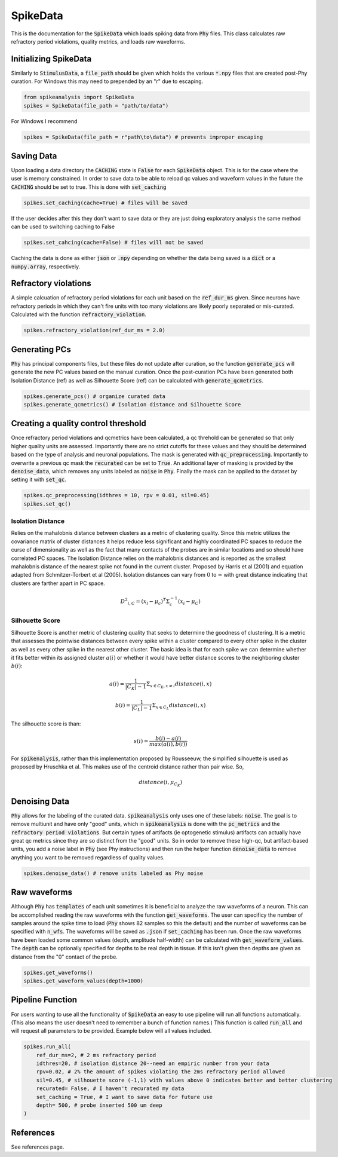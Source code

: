 SpikeData
=========

This is the documentation for the :code:`SpikeData` which loads spiking data from :code:`Phy` files. This class
calculates raw refractory period violations, quality metrics, and loads raw waveforms.

Initializing SpikeData
----------------------

Similarly to :code:`StimulusData`, a :code:`file_path` should be given which holds the various :code:`*.npy` files
that are created post-Phy curation. For Windows this may need to prepended by an "r" due to escaping.

.. code-block:: python

    from spikeanalysis import SpikeData
    spikes = SpikeData(file_path = "path/to/data")

For Windows I recommend

.. code-block:: python

    spikes = SpikeData(file_path = r"path\to\data") # prevents improper escaping

Saving Data
-----------

Upon loading a data directory the :code:`CACHING` state is :code:`False` for each :code:`SpikeData` object. This
is for the case where the user is memory constrained. In order to save data to be able to reload qc values and 
waveform values in the future the :code:`CACHING` should be set to true. This is done with :code:`set_caching`

.. code-block:: python

    spikes.set_caching(cache=True) # files will be saved

If the user decides after this they don't want to save data or they are just doing exploratory analysis the same
method can be used to switching caching to False

.. code-block:: python

    spikes.set_cahcing(cache=False) # files will not be saved


Caching the data is done as either :code:`json` or :code:`.npy` depending on whether the data being saved is a 
:code:`dict` or a :code:`numpy.array`, respectively.


Refractory violations
---------------------

A simple calcuation of refractory period violations for each unit based on the :code:`ref_dur_ms` given. Since
neurons have refractory periods in which they can't fire units with too many violations are likely poorly separated
or mis-curated. Calculated with the function :code:`refractory_violation`. 

.. code-block:: python

    spikes.refractory_violation(ref_dur_ms = 2.0) 


Generating PCs
--------------

:code:`Phy` has principal components files, but these files do not update after curation, so the function :code:`generate_pcs`
will generate the new PC values based on the manual curation. Once the post-curation PCs have been generated both Isolation 
Distance (ref) as well as Silhouette Score (ref) can be calculated with :code:`generate_qcmetrics`.

.. code-block:: python

    spikes.generate_pcs() # organize curated data
    spikes.generate_qcmetrics() # Isolation distance and Silhouette Score


Creating a quality control threshold
------------------------------------

Once refractory period violations and qcmetrics have been calculated, a qc threhold can be generated so that only higher quality
units are assessed. Importantly there are no strict cutoffs for these values and they should be determined based on the type of
analysis and neuronal populations. The mask is generated with :code:`qc_preprocessing`. Importantly to overwrite a previous qc mask
the :code:`recurated` can be set to :code:`True`. An additional layer of masking is provided by the :code:`denoise_data`, which 
removes any units labeled as :code:`noise` in :code:`Phy`. Finally the mask can be applied to the dataset by setting it with 
:code:`set_qc`.

.. code-block:: python

    spikes.qc_preprocessing(idthres = 10, rpv = 0.01, sil=0.45)
    spikes.set_qc()


Isolation Distance
^^^^^^^^^^^^^^^^^^

Relies on the mahalobnis distance between clusters as a metric of clustering quality. Since this metric utilizes the covariance
matrix of cluster distances it helps reduce less significant and highly coordinated PC spaces to reduce the curse of dimensionality
as well as the fact that many contacts of the probes are in similar locations and so should have correlated PC spaces. The Isolation
Distance relies on the mahalobnis distances and is reported as the smallest mahalobnis distance of the nearest spike not found in the 
current cluster. Proposed by Harris et al (2001) and equation adapted from Schmitzer-Torbert et al (2005). Isolation distances can vary 
from :math:`0` to :math:`\infty` with great distance indicating that clusters are farther apart in PC space.

.. math::

    {D^2}_{i,C} = (x_i - \mu_{c})^T \Sigma_c^{-1}(x_i - \mu_C)


Silhouette Score
^^^^^^^^^^^^^^^^

Silhouette Score is another metric of clustering quality that seeks to determine the goodness of clustering. It is a metric that assesses
the pointwise distances between every spike within a cluster compared to every other spike in the cluster as well as every other spike in
the nearest other cluster. The basic idea is that for each spike we can determine whether it fits better within its assigned cluster :math:`a(i)` or 
whether it would have better distance scores to the neighboring cluster :math:`b(i)`:

.. math::

    a(i) = \frac{1}{|C_K| - 1} \Sigma_{x \in C_K, x \neq i} distance(i, x)

    b(i) = \frac{1}{|C_L| - 1} \Sigma_{x \in C_L} distance(i, x)

The silhouette score is than:

.. math::

    s(i) = \frac{b(i) - a(i)}{max(a(i), b(i))}

For :code:`spikenalysis`, rather than this implementation proposed by Rousseeuw, the simplified silhouette is used as proposed by Hruschka et al.
This makes use of the centroid distance rather than pair wise. So,

.. math::

    distance(i, \mu_{C_K})

Denoising Data
--------------

:code:`Phy` allows for the labeling of the curated data. :code:`spikeanalysis` only uses one of these labels: :code:`noise`. The 
goal is to remove multiunit and have only "good" units, which in :code:`spikeanalysis` is done with the :code:`pc_metrics` and 
the :code:`refractory period violations`. But certain types of artifacts (ie optogenetic stimulus) artifacts can actually have
great qc metrics since they are so distinct from the "good" units. So in order to remove these high-qc, but artifact-based 
units, you add a noise label in :code:`Phy` (see Phy instructions) and then run the helper function :code:`denoise_data` to 
remove anything you want to be removed regardless of quality values.

.. code-block:: python

    spikes.denoise_data() # remove units labeled as Phy noise

Raw waveforms
-------------

Although :code:`Phy` has :code:`templates` of each unit sometimes it is beneficial to analyze the raw waveforms of a neuron. This
can be accomplished reading the raw waveforms with the function :code:`get_waveforms`. The user can specificy the number of samples
around the spike time to load (:code:`Phy` shows 82 samples so this the default) and the number of waveforms can be specified with
:code:`n_wfs`. The waveforms will be saved as :code:`.json` if :code:`set_caching` has been run. Once the raw waveforms have been 
loaded some common values (depth, amplitude half-width) can be calculated with :code:`get_waveform_values`. The :code:`depth` can
be optionally specified for depths to be real depth in tissue. If this isn't given then depths are given as distance from the "0"
contact of the probe.

.. code-block:: python
    
    spikes.get_waveforms()
    spikes.get_waveform_values(depth=1000)
    

Pipeline Function
-----------------

For users wanting to use all the functionality of :code:`SpikeData` an easy to use pipeline will run all functions automatically. (This
also means the user doesn't need to remember a bunch of function names.) This function is called :code:`run_all` and will request all
parameters to be provided. Example below will all values included.

.. code-block:: python

    spikes.run_all(
        ref_dur_ms=2, # 2 ms refractory period
        idthres=20, # isolation distance 20--need an empiric number from your data
        rpv=0.02, # 2% the amount of spikes violating the 2ms refractory period allowed
        sil=0.45, # silhouette score (-1,1) with values above 0 indicates better and better clustering
        recurated= False, # I haven't recurated my data
        set_caching = True, # I want to save data for future use
        depth= 500, # probe inserted 500 um deep
    )

References
----------

See references page.

